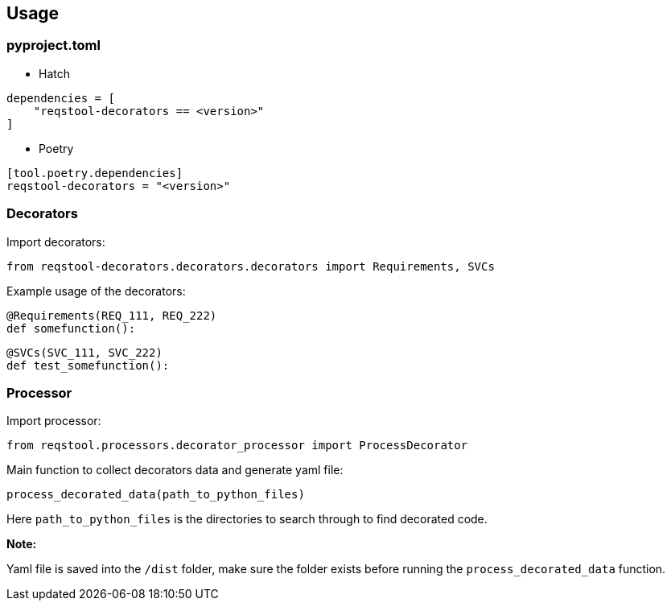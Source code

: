 == Usage

=== pyproject.toml

* Hatch

```
dependencies = [
    "reqstool-decorators == <version>"
]
```

* Poetry

```
[tool.poetry.dependencies]
reqstool-decorators = "<version>"
```

=== Decorators

Import decorators:

```
from reqstool-decorators.decorators.decorators import Requirements, SVCs
```

Example usage of the decorators:

```python
@Requirements(REQ_111, REQ_222)
def somefunction():
```

```python
@SVCs(SVC_111, SVC_222)
def test_somefunction():
```

=== Processor

Import processor:

```
from reqstool.processors.decorator_processor import ProcessDecorator
```

Main function to collect decorators data and generate yaml file:

```
process_decorated_data(path_to_python_files)
```

Here `path_to_python_files` is the directories to search through to find decorated code.

*Note:*

Yaml file is saved into the `/dist` folder, make sure the folder exists before running the `process_decorated_data` function.